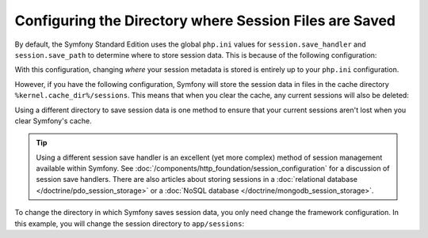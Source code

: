 .. index::
   single: Sessions, sessions directory

Configuring the Directory where Session Files are Saved
=======================================================

By default, the Symfony Standard Edition uses the global ``php.ini`` values
for ``session.save_handler`` and ``session.save_path`` to determine where
to store session data. This is because of the following configuration:

.. configuration-block::

    .. code-block:: yaml

        # app/config/config.yml
        framework:
            session:
                # handler_id set to null will use default session handler from php.ini
                handler_id: ~

    .. code-block:: xml

        <!-- app/config/config.xml -->
        <?xml version="1.0" encoding="UTF-8" ?>
        <container xmlns="http://symfony.com/schema/dic/services"
            xmlns:xsi="http://www.w3.org/2001/XMLSchema-instance"
            xmlns:framework="http://symfony.com/schema/dic/symfony"
            xsi:schemaLocation="http://symfony.com/schema/dic/services
                http://symfony.com/schema/dic/services/services-1.0.xsd
                http://symfony.com/schema/dic/symfony
                http://symfony.com/schema/dic/symfony/symfony-1.0.xsd">

            <framework:config>
                <!-- handler-id set to null will use default session handler from php.ini -->
                <framework:session handler-id="null" />
            </framework:config>
        </container>

    .. code-block:: php

        // app/config/config.php
        $container->loadFromExtension('framework', array(
            'session' => array(
                // handler_id set to null will use default session handler from php.ini
                'handler_id' => null,
            ),
        ));

With this configuration, changing *where* your session metadata is stored
is entirely up to your ``php.ini`` configuration.

However, if you have the following configuration, Symfony will store the session
data in files in the cache directory ``%kernel.cache_dir%/sessions``. This
means that when you clear the cache, any current sessions will also be deleted:

.. configuration-block::

    .. code-block:: yaml

        # app/config/config.yml
        framework:
            session: ~

    .. code-block:: xml

        <!-- app/config/config.xml -->
        <?xml version="1.0" encoding="UTF-8" ?>
        <container xmlns="http://symfony.com/schema/dic/services"
            xmlns:xsi="http://www.w3.org/2001/XMLSchema-instance"
            xmlns:framework="http://symfony.com/schema/dic/symfony"
            xsi:schemaLocation="http://symfony.com/schema/dic/services
                http://symfony.com/schema/dic/services/services-1.0.xsd
                http://symfony.com/schema/dic/symfony
                http://symfony.com/schema/dic/symfony/symfony-1.0.xsd">

            <framework:config>
                <framework:session />
            </framework:config>
        </container>

    .. code-block:: php

        // app/config/config.php
        $container->loadFromExtension('framework', array(
            'session' => array(),
        ));

Using a different directory to save session data is one method to ensure
that your current sessions aren't lost when you clear Symfony's cache.

.. tip::

    Using a different session save handler is an excellent (yet more complex)
    method of session management available within Symfony. See
    :doc:`/components/http_foundation/session_configuration` for a
    discussion of session save handlers. There are also articles
    about storing sessions in a :doc:`relational database </doctrine/pdo_session_storage>`
    or a :doc:`NoSQL database </doctrine/mongodb_session_storage>`.

To change the directory in which Symfony saves session data, you only need
change the framework configuration. In this example, you will change the
session directory to ``app/sessions``:

.. configuration-block::

    .. code-block:: yaml

        # app/config/config.yml
        framework:
            session:
                handler_id: session.handler.native_file
                save_path: '%kernel.project_dir%/app/sessions'

    .. code-block:: xml

        <!-- app/config/config.xml -->
        <?xml version="1.0" encoding="UTF-8" ?>
        <container xmlns="http://symfony.com/schema/dic/services"
            xmlns:xsi="http://www.w3.org/2001/XMLSchema-instance"
            xmlns:framework="http://symfony.com/schema/dic/symfony"
            xsi:schemaLocation="http://symfony.com/schema/dic/services
                http://symfony.com/schema/dic/services/services-1.0.xsd
                http://symfony.com/schema/dic/symfony
                http://symfony.com/schema/dic/symfony/symfony-1.0.xsd">

            <framework:config>
                <framework:session handler-id="session.handler.native_file"
                    save-path="%kernel.project_dir%/app/sessions"
                />
            </framework:config>
        </container>

    .. code-block:: php

        // app/config/config.php
        $container->loadFromExtension('framework', array(
            'session' => array(
                'handler_id' => 'session.handler.native_file',
                'save_path'  => '%kernel.project_dir%/app/sessions',
            ),
        ));
